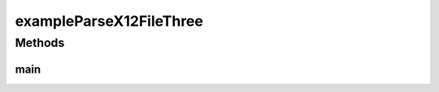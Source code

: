 .. java:import:: java.io FileNotFoundException

.. java:import:: java.io InputStream

.. java:import:: java.util List

.. java:import:: com.yarsquidy.x12 Cf

.. java:import:: com.yarsquidy.x12 Loop

.. java:import:: com.yarsquidy.x12 Parser

.. java:import:: com.yarsquidy.x12 Segment

.. java:import:: com.yarsquidy.x12 X12

.. java:import:: com.yarsquidy.x12 X12Parser

exampleParseX12FileThree
========================

.. java:package:: com.yarsquidy.x12.example
   :noindex:

.. java:type:: public class exampleParseX12FileThree

   Example showing X12 Parser reading a X12 file and looping over the segments.

   :author: Prasad Balan

   .. parsed-literal::

      Example of parsing a X12 InputStream.

      This is the modified loop hierarchy of a 835 transaction used in this example.
      The original/actual hierarchy is in example exampleParseX12FileTwo.
      This just illustrates different ways you can setup the hierarchy to achieve
      the desired results.
      Note: Such a hierarchy change will work only when there is not more than
      one Loop with the same identifiers. For e.g. in an 837 transaction both
      Loop 2010BA (Subscriber) and 2330A (Other Subscriber) have the same identifiers,
      which are segment id NM1 and IL at position NM102 (or index 1). This might
      cause the parser to identify both elements as the same loop. In such cases
      it is advisable to maintain the hierarchy.

       +--X12
       |  +--ISA - ISA
       |  +--GS - GS
       |  +--ST - ST - 835, - 1
       |  +--1000A - N1 - PR, - 1
       |  +--1000B - N1 - PE, - 1
       |  +--2000 - LX
       |  +--2100 - CLP
       |  +--2110 - SVC
       |  +--SE - SE
       |  +--GE - GE
       |  +--IEA - IEA

      Cf cf835 = loadCf();
      Parser parser = new X12Parser(cf835);
      // The configuration Cf can be loaded using DI framework.
      // Check the sample spring application context file provided.

      Double totalChargeAmount = 0.0;
      X12 x12 = (X12) parser.parse(new File("C:\\test\\835.txt"));
      List<Segment> segments = x12.findSegment("CLP");
      for (Segment s : segments) {
          totalChargeAmount = totalChargeAmount + Double.parseDouble(s.getElement(3));
      }
      System.out.println("Total Change Amount " + s.getElement(3));

   .. parsed-literal::

      // Simple configuration, single level hierarchy
      // Alternately can be loaded using Spring/DI
      private static Cf loadCf() {
              Cf cfX12 = new Cf("X12");
              cfX12.addChild("ISA", "ISA");
              cfX12.addChild("GS", "GS");
              cfX12.addChild("ST", "ST", "835", 1);
              cfX12.addChild("1000A", "N1", "PR", 1);
              cfX12.addChild("1000B", "N1", "PE", 1);
              cfX12.addChild("2000", "LX");
              cfX12.addChild("2100", "CLP");
              cfX12.addChild("2110", "SVC");
              cfX12.addChild("GE", "GE");
              cfX12.addChild("IEA", "IEA");

              //System.out.println(cfX12);
              return cfX12;
      }

Methods
-------
main
^^^^

.. java:method:: public static void main(String[] args) throws FileNotFoundException
   :outertype: exampleParseX12FileThree


